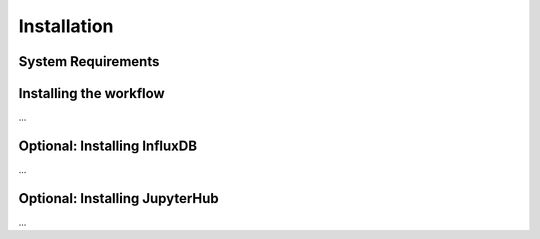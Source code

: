 Installation
============

System Requirements
-------------------


Installing the workflow
-----------------------
...

Optional: Installing InfluxDB
-----------------------------
...

Optional: Installing JupyterHub
-----------------------------------
...
